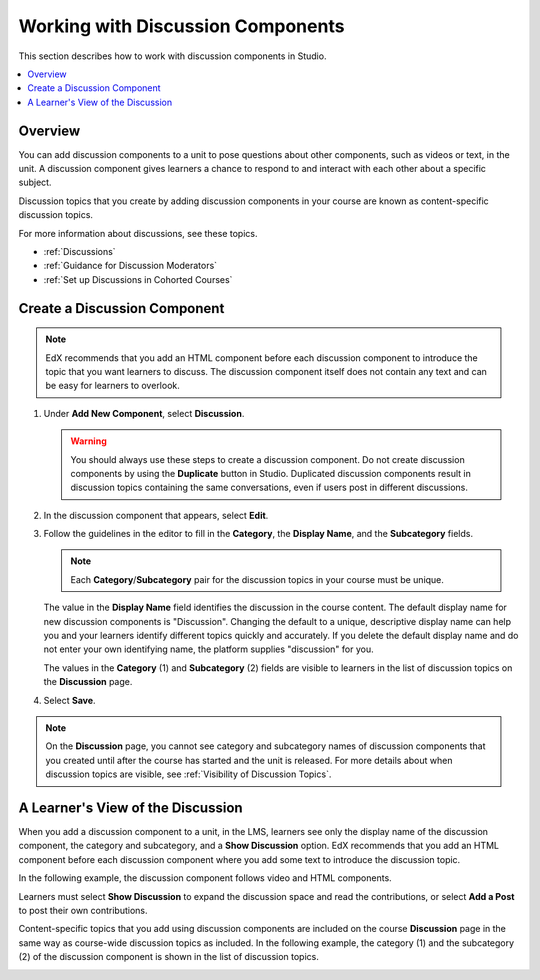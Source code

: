 .. _Working with Discussion Components:

###################################
Working with Discussion Components
###################################

This section describes how to work with discussion components in Studio.

.. contents::
 :local:
 :depth: 1

*******************
Overview
*******************

You can add discussion components to a unit to pose questions about other
components, such as videos or text, in the unit. A discussion component gives
learners a chance to respond to and interact with each other about a specific
subject.

Discussion topics that you create by adding discussion components in your
course are known as content-specific discussion topics.

For more information about discussions, see these topics.

* :ref:`Discussions`
* :ref:`Guidance for Discussion Moderators`
* :ref:`Set up Discussions in Cohorted Courses`

.. _Create a Discussion Component:

*****************************
Create a Discussion Component
*****************************

.. note:: EdX recommends that you add an HTML component before each discussion
   component to introduce the topic that you want learners to discuss. The
   discussion component itself does not contain any text and can be easy for
   learners to overlook.

#. Under **Add New Component**, select **Discussion**.

   .. warning:: You should always use these steps to create a discussion
     component. Do not create discussion components by using the **Duplicate**
     button in Studio. Duplicated discussion components result in
     discussion topics containing the same conversations, even if users post in
     different discussions.

#. In the discussion component that appears, select **Edit**.

   .. image:: ../../../shared/images/Disc_Create_Edit.png
    :alt: An image of the discussion component with the Edit button circled.
    :width: 600

#. Follow the guidelines in the editor to fill in the **Category**, the
   **Display Name**, and the **Subcategory** fields.

   .. note:: Each **Category**/**Subcategory** pair for the discussion topics
      in your course must be unique.

   .. image:: ../../../shared/images/DiscussionComponentEditor.png
    :alt: An image of the discussion component editor with a category of
     "Getting Graded" and a subcategory of "Answering More Than Once".
    :width: 600

   The value in the **Display Name** field identifies the discussion in the
   course content. The default display name for new discussion components is
   "Discussion".  Changing the default to a unique, descriptive display name
   can help you and your learners identify different topics quickly and
   accurately. If you delete the default display name and do not enter your own
   identifying name, the platform supplies "discussion" for you.

   The values in the **Category** (1) and **Subcategory** (2) fields are
   visible to learners in the list of discussion topics on the **Discussion**
   page.

   .. image:: ../../../shared/images/Discussion_category_subcategory.png
    :alt: A list of discussions with the "Answering More Than Once" topic
     indented under "Getting Graded".
    :width: 400

#. Select **Save**.

.. note:: On the **Discussion** page, you cannot see category and subcategory
   names of discussion components that you created until after the course has
   started and the unit is released. For more details about when discussion
   topics are visible, see :ref:`Visibility of Discussion Topics`.

.. _A Students View of the Discussion:

**********************************
A Learner's View of the Discussion
**********************************

When you add a discussion component to a unit, in the LMS, learners see only
the display name of the discussion component, the category and subcategory,
and a **Show Discussion** option. EdX recommends that you add an HTML
component before each discussion component where you add some text to
introduce the discussion topic.

In the following example, the discussion component follows video and HTML
components.

.. image:: ../../../shared/images/DiscussionComponent_LMS.png
  :alt: A video component followed by a descriptive HTML text component and then
      a discussion component, as they appear in the LMS. The discussion is not
      displayed until a learner clicks "Show Discussion".
  :width: 600

Learners must select **Show Discussion** to expand the discussion space and
read the contributions, or select **Add a Post** to post their own contributions.

.. image:: ../../../shared/images/DiscussionComponentShown_LMS.png
  :alt: A discussion component as it appears in the LMS after a learner has
      clicked "Show Discussion". The "Add a Post" option becomes available.
  :width: 600

Content-specific topics that you add using discussion components are included
on the course **Discussion** page in the same way as course-wide discussion
topics as included. In the following example, the category (1) and the
subcategory (2) of the discussion component is shown in the list of
discussion topics.

.. image:: ../../../shared/images/Discussion_category_subcategory.png
 :alt: The list of discussions on the Discussion page in the LMS, showing the
     category and subcategory of a content-specific discussion topic.
 :width: 400
